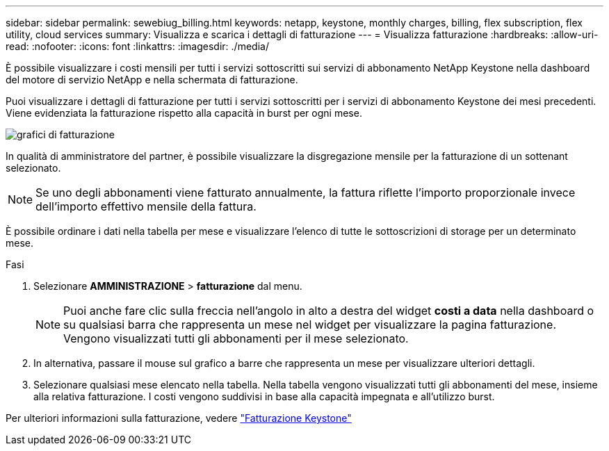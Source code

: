 ---
sidebar: sidebar 
permalink: sewebiug_billing.html 
keywords: netapp, keystone, monthly charges, billing, flex subscription, flex utility, cloud services 
summary: Visualizza e scarica i dettagli di fatturazione 
---
= Visualizza fatturazione
:hardbreaks:
:allow-uri-read: 
:nofooter: 
:icons: font
:linkattrs: 
:imagesdir: ./media/


[role="lead"]
È possibile visualizzare i costi mensili per tutti i servizi sottoscritti sui servizi di abbonamento NetApp Keystone nella dashboard del motore di servizio NetApp e nella schermata di fatturazione.

Puoi visualizzare i dettagli di fatturazione per tutti i servizi sottoscritti per i servizi di abbonamento Keystone dei mesi precedenti. Viene evidenziata la fatturazione rispetto alla capacità in burst per ogni mese.

image:billing.png["grafici di fatturazione"]

In qualità di amministratore del partner, è possibile visualizzare la disgregazione mensile per la fatturazione di un sottenant selezionato.


NOTE: Se uno degli abbonamenti viene fatturato annualmente, la fattura riflette l'importo proporzionale invece dell'importo effettivo mensile della fattura.

È possibile ordinare i dati nella tabella per mese e visualizzare l'elenco di tutte le sottoscrizioni di storage per un determinato mese.

.Fasi
. Selezionare *AMMINISTRAZIONE* > *fatturazione* dal menu.
+

NOTE: Puoi anche fare clic sulla freccia nell'angolo in alto a destra del widget *costi a data* nella dashboard o su qualsiasi barra che rappresenta un mese nel widget per visualizzare la pagina fatturazione. Vengono visualizzati tutti gli abbonamenti per il mese selezionato.

. In alternativa, passare il mouse sul grafico a barre che rappresenta un mese per visualizzare ulteriori dettagli.
. Selezionare qualsiasi mese elencato nella tabella. Nella tabella vengono visualizzati tutti gli abbonamenti del mese, insieme alla relativa fatturazione. I costi vengono suddivisi in base alla capacità impegnata e all'utilizzo burst.


Per ulteriori informazioni sulla fatturazione, vedere link:nkfsosm_kfs_billing.html["Fatturazione Keystone"]
